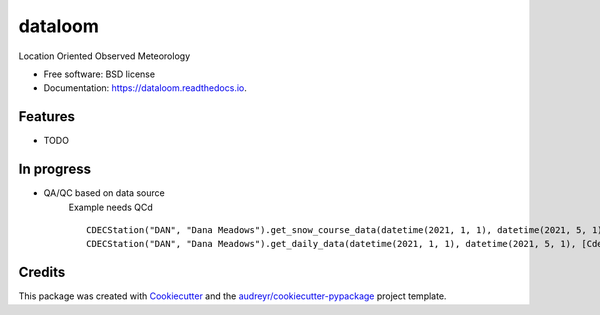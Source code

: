 ========
dataloom
========


.. image:: https://img.shields.io/pypi/v/dataloom.svg
        :target: https://pypi.python.org/pypi/dataloom

.. image:: https://img.shields.io/travis/M3Works/dataloom.svg
        :target: https://travis-ci.com/M3Works/dataloom

.. image:: https://readthedocs.org/projects/dataloom/badge/?version=latest
        :target: https://dataloom.readthedocs.io/en/latest/?version=latest
        :alt: Documentation Status




Location Oriented Observed Meteorology


* Free software: BSD license
* Documentation: https://dataloom.readthedocs.io.


Features
--------

* TODO

In progress
---------
* QA/QC based on data source
    Example needs QCd
    ::
        CDECStation("DAN", "Dana Meadows").get_snow_course_data(datetime(2021, 1, 1), datetime(2021, 5, 1), [CdecStationVariables.SWE, CdecStationVariables.SNOWDEPTH])
        CDECStation("DAN", "Dana Meadows").get_daily_data(datetime(2021, 1, 1), datetime(2021, 5, 1), [CdecStationVariables.SWE, CdecStationVariables.SNOWDEPTH])

Credits
-------

This package was created with Cookiecutter_ and the `audreyr/cookiecutter-pypackage`_ project template.

.. _Cookiecutter: https://github.com/audreyr/cookiecutter
.. _`audreyr/cookiecutter-pypackage`: https://github.com/audreyr/cookiecutter-pypackage
